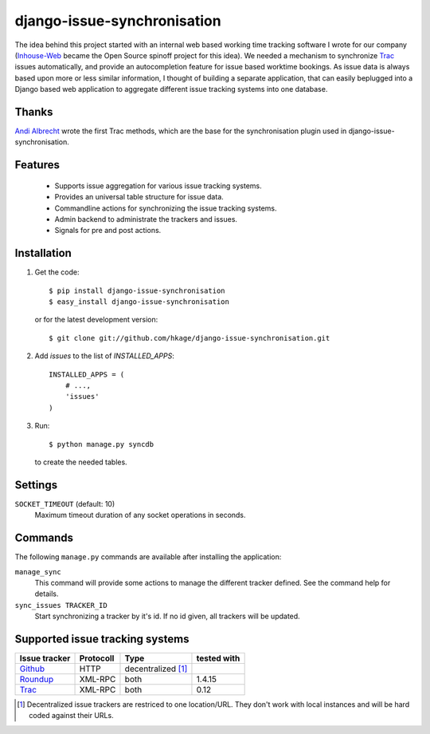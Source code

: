 ============================
django-issue-synchronisation
============================

The idea behind this project started with an internal web based working time tracking
software I wrote for our company (`Inhouse-Web`__ became the Open Source spinoff
project for this idea). We needed a mechanism to synchronize `Trac`__ issues
automatically, and provide an autocompletion feature for issue based worktime
bookings. As issue data is always based upon more or less similar information, I
thought of building a separate application, that can easily beplugged into a
Django based web application to aggregate different issue tracking systems into
one database.

Thanks
======

`Andi Albrecht`__ wrote the first Trac methods, which are the base for the
synchronisation plugin used in django-issue-synchronisation.

Features
========

 * Supports issue aggregation for various issue tracking systems.
 * Provides an universal table structure for issue data.
 * Commandline actions for synchronizing the issue tracking systems.
 * Admin backend to administrate the trackers and issues.
 * Signals for pre and post actions.

Installation
============

#. Get the code::

	$ pip install django-issue-synchronisation
	$ easy_install django-issue-synchronisation

   or for the latest development version::

	$ git clone git://github.com/hkage/django-issue-synchronisation.git

#. Add `issues` to the list of `INSTALLED_APPS`::

	INSTALLED_APPS = (
	    # ...,
	    'issues'
	)

#. Run::

	$ python manage.py syncdb

   to create the needed tables.

Settings
========

``SOCKET_TIMEOUT`` (default: 10)
  Maximum timeout duration of any socket operations in seconds.

Commands
========

The following ``manage.py`` commands are available after installing the
application:

``manage_sync``
  This command will provide some actions to manage the different tracker
  defined. See the command help for details.

``sync_issues TRACKER_ID``
  Start synchronizing a tracker by it's id. If no id given, all trackers will
  be updated.


Supported issue tracking systems
================================

============= ========= ========================  ===========
Issue tracker Protocoll Type                      tested with
============= ========= ========================  ===========
`Github`__    HTTP      decentralized [#decent]_
`Roundup`__   XML-RPC   both                      1.4.15
`Trac`__      XML-RPC   both                      0.12
============= ========= ========================  ===========

__ https://github.com/hkage/inhouse-web
__ http://trac.edgewall.org
__ https://github.com/andialbrecht
__ http://www.github.com
__ http://www.roundup-tracker.org/
__ http://trac.edgewall.org

.. [#decent] Decentralized issue trackers are restriced to one location/URL.
 They don't work with local instances and will be hard coded against their URLs.
